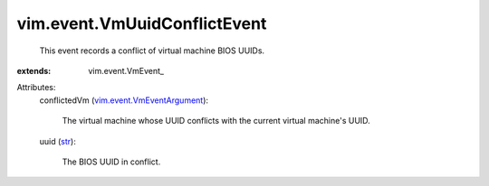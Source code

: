 
vim.event.VmUuidConflictEvent
=============================
  This event records a conflict of virtual machine BIOS UUIDs.
:extends: vim.event.VmEvent_

Attributes:
    conflictedVm (`vim.event.VmEventArgument <vim/event/VmEventArgument.rst>`_):

       The virtual machine whose UUID conflicts with the current virtual machine's UUID.
    uuid (`str <https://docs.python.org/2/library/stdtypes.html>`_):

       The BIOS UUID in conflict.
